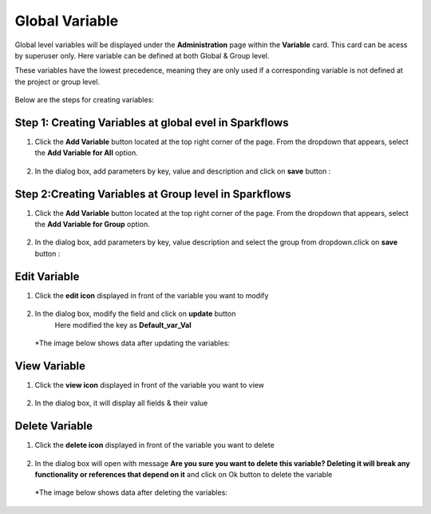 Global Variable 
===============

Global level variables will be displayed under the **Administration** page within the **Variable** card. This card can be acess by superuser only.
Here variable can be defined at both Global & Group level.

These variables have the lowest precedence, meaning they are only used if a corresponding variable is not defined at the project or group level.

.. figure:: ../../_assets/user-guide/variables/Variable_Card.png
      :alt: variables_userguide
      :width: 65%


Below are the steps for creating variables:

Step 1: Creating Variables at global evel in Sparkflows
--------------------------------
#. Click the **Add Variable** button located at the top right corner of the page. From the dropdown that appears, select the **Add Variable for All** option.

   .. figure:: ../../_assets/user-guide/variables/Variable_List.png
      :alt: variables_userguide
      :width: 65%

#. In the dialog box, add parameters by key, value  and description and click on **save** button :

   .. figure:: ../../_assets/user-guide/variables/Add_Variable.png
      :alt: variables_userguide
      :width: 65%

Step 2:Creating Variables at Group level in Sparkflows
--------------------------
#. Click the **Add Variable** button located at the top right corner of the page. From the dropdown that appears, select the **Add Variable for Group** option.

   .. figure:: ../../_assets/user-guide/variables/Variable_List.png
      :alt: variables_userguide
      :width: 65%

#. In the dialog box, add parameters by key, value description and select the group from dropdown.click on **save** button :

   .. figure:: ../../_assets/user-guide/variables/Add_group_var.png
      :alt: variables_userguide
      :width: 65%

Edit Variable
-------------------------------------------

#. Click the **edit icon** displayed in front of the variable you want to modify

   .. figure:: ../../_assets/user-guide/variables/Variable_List.png
     :alt: variables_userguide
     :width: 65%


#. In the dialog box, modify the field and click on **update** button
    Here modified the key as **Default_var_Val**

   .. figure:: ../../_assets/user-guide/variables/Edit_Variable.png
     :alt: variables_userguide
     :width: 65%

   *The image below shows data after updating the variables:

    .. figure:: ../../_assets/user-guide/variables/After_Edit_Variable.png
      :alt: variables_userguide
      :width: 65%

View Variable
-------------------------------------------

#. Click the **view icon** displayed in front of the variable you want to view

   .. figure:: ../../_assets/user-guide/variables/Variable_List.png
     :alt: variables_userguide
     :width: 65%

#. In the dialog box, it will display all fields & their value 

   .. figure:: ../../_assets/user-guide/variables/View_Variable.png
     :alt: variables_userguide
     :width: 65%

Delete Variable
-------------------------------------------

#. Click the **delete icon** displayed in front of the variable you want to delete

   .. figure:: ../../_assets/user-guide/variables/Variable_List.png
     :alt: variables_userguide
     :width: 65%

#. In the dialog box will open with message
   **Are you sure you want to delete this variable? Deleting it will break any functionality or references that depend on it**
   and click on Ok button to delete the variable

   .. figure:: ../../_assets/user-guide/variables/View_Variable.png
     :alt: variables_userguide
     :width: 65%

  *The image below shows data after deleting the variables:

   .. figure:: ../../_assets/user-guide/variables/After_Delete_Variable.png
     :alt: variables_userguide
     :width: 65%
